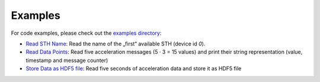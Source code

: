 .. _Examples:

********
Examples
********

For code examples, please check out the `examples directory <https://github.com/MyTooliT/ICOc/tree/master/mytoolit/examples>`_:

- `Read STH Name <https://github.com/MyTooliT/ICOc/tree/master/mytoolit/examples/sth_name.py>`_: Read the name of the „first“ available STH (device id `0`).
- `Read Data Points <https://github.com/MyTooliT/ICOc/tree/master/mytoolit/examples/read_data.py>`_: Read five acceleration messages (5 · 3 = 15 values) and print their string representation (value, timestamp and message counter)
- `Store Data as HDF5 file <https://github.com/MyTooliT/ICOc/tree/master/mytoolit/examples/store_data.py>`_: Read five seconds of acceleration data and store it as HDF5 file
